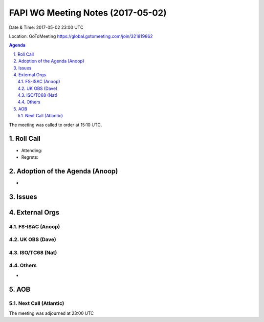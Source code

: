 ============================================
FAPI WG Meeting Notes (2017-05-02)
============================================
Date & Time: 2017-05-02 23:00 UTC

Location: GoToMeeting https://global.gotomeeting.com/join/321819862

.. sectnum:: 
   :suffix: .

.. contents:: Agenda

The meeting was called to order at 15:10 UTC. 


Roll Call
===========
* Attending: 
* Regrets: 


Adoption of the Agenda (Anoop)
==================================
* 


Issues 
========


External Orgs
================

FS-ISAC (Anoop)
-----------------


UK OBS (Dave)
-------------------------

ISO/TC68 (Nat)
-------------------


Others
------------
* 

AOB
===========
Next Call (Atlantic)
-----------------------

The meeting was adjourned at 23:00 UTC